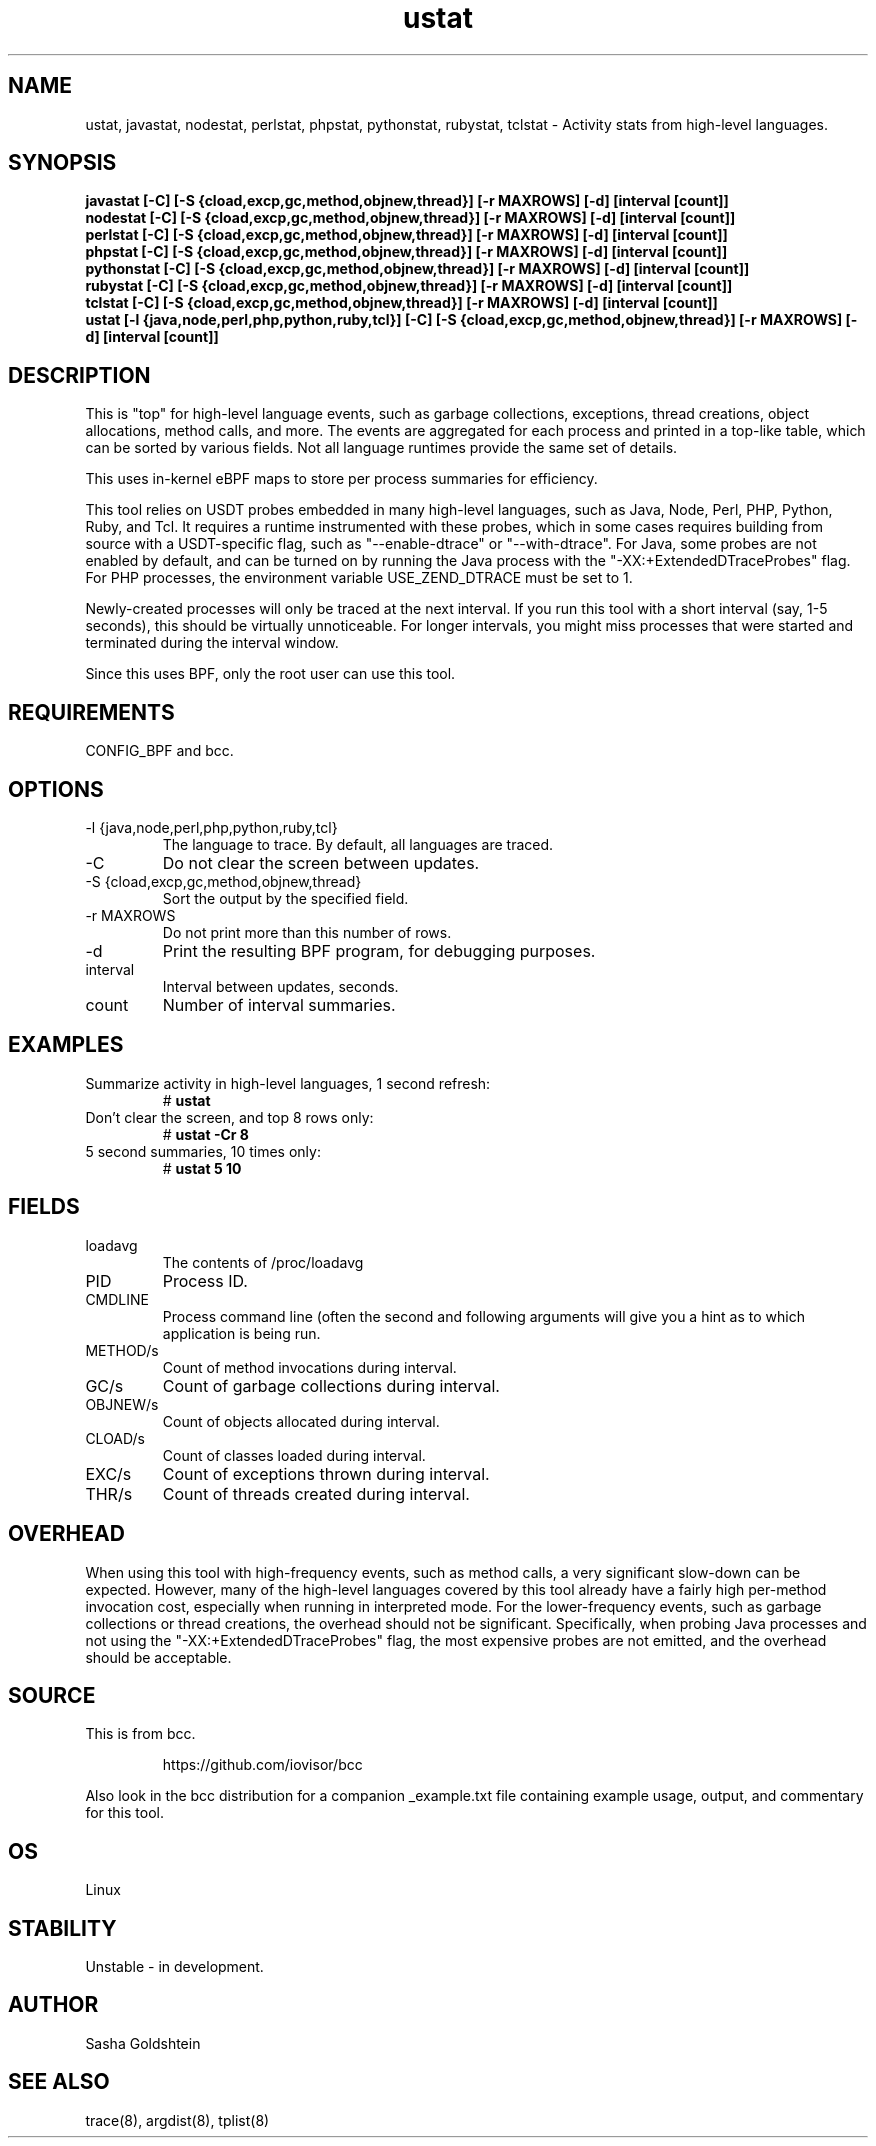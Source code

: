 
.TH ustat 8  "2018-10-09" "USER COMMANDS"
.SH NAME
ustat, javastat, nodestat, perlstat, phpstat, pythonstat, rubystat, tclstat \- Activity stats from
high-level languages.
.SH SYNOPSIS
.B javastat [-C] [-S {cload,excp,gc,method,objnew,thread}] [-r MAXROWS] [-d] [interval [count]]
.br
.B nodestat [-C] [-S {cload,excp,gc,method,objnew,thread}] [-r MAXROWS] [-d] [interval [count]]
.br
.B perlstat [-C] [-S {cload,excp,gc,method,objnew,thread}] [-r MAXROWS] [-d] [interval [count]]
.br
.B phpstat [-C] [-S {cload,excp,gc,method,objnew,thread}] [-r MAXROWS] [-d] [interval [count]]
.br
.B pythonstat [-C] [-S {cload,excp,gc,method,objnew,thread}] [-r MAXROWS] [-d] [interval [count]]
.br
.B rubystat [-C] [-S {cload,excp,gc,method,objnew,thread}] [-r MAXROWS] [-d] [interval [count]]
.br
.B tclstat [-C] [-S {cload,excp,gc,method,objnew,thread}] [-r MAXROWS] [-d] [interval [count]]
.br
.B ustat [-l {java,node,perl,php,python,ruby,tcl}] [-C] [-S {cload,excp,gc,method,objnew,thread}] [-r MAXROWS] [-d] [interval [count]]
.SH DESCRIPTION
This is "top" for high-level language events, such as garbage collections,
exceptions, thread creations, object allocations, method calls, and more. The
events are aggregated for each process and printed in a top-like table, which
can be sorted by various fields. Not all language runtimes provide the same
set of details.

This uses in-kernel eBPF maps to store per process summaries for efficiency.

This tool relies on USDT probes embedded in many high-level languages, such as
Java, Node, Perl, PHP, Python, Ruby, and Tcl. It requires a runtime instrumented with
these probes, which in some cases requires building from source with a
USDT-specific flag, such as "--enable-dtrace" or "--with-dtrace". For Java,
some probes are not enabled by default, and can be turned on by running the Java
process with the "-XX:+ExtendedDTraceProbes" flag. For PHP processes, the
environment variable USE_ZEND_DTRACE must be set to 1.

Newly-created processes will only be traced at the next interval. If you run
this tool with a short interval (say, 1-5 seconds), this should be virtually
unnoticeable. For longer intervals, you might miss processes that were started
and terminated during the interval window.

Since this uses BPF, only the root user can use this tool.
.SH REQUIREMENTS
CONFIG_BPF and bcc.
.SH OPTIONS
.TP
\-l {java,node,perl,php,python,ruby,tcl}
The language to trace. By default, all languages are traced.
.TP
\-C
Do not clear the screen between updates.
.TP
\-S {cload,excp,gc,method,objnew,thread}
Sort the output by the specified field.
.TP
\-r MAXROWS
Do not print more than this number of rows.
.TP
\-d
Print the resulting BPF program, for debugging purposes.
.TP
interval
Interval between updates, seconds.
.TP
count
Number of interval summaries.
.SH EXAMPLES
.TP
Summarize activity in high-level languages, 1 second refresh:
#
.B ustat
.TP
Don't clear the screen, and top 8 rows only:
#
.B ustat -Cr 8
.TP
5 second summaries, 10 times only:
#
.B ustat 5 10
.SH FIELDS
.TP
loadavg
The contents of /proc/loadavg
.TP
PID
Process ID.
.TP
CMDLINE
Process command line (often the second and following arguments will give you a
hint as to which application is being run.
.TP
METHOD/s
Count of method invocations during interval.
.TP
GC/s
Count of garbage collections during interval.
.TP
OBJNEW/s
Count of objects allocated during interval.
.TP
CLOAD/s
Count of classes loaded during interval.
.TP
EXC/s
Count of exceptions thrown during interval.
.TP
THR/s
Count of threads created during interval.
.SH OVERHEAD
When using this tool with high-frequency events, such as method calls, a very
significant slow-down can be expected. However, many of the high-level
languages covered by this tool already have a fairly high per-method invocation
cost, especially when running in interpreted mode. For the lower-frequency
events, such as garbage collections or thread creations, the overhead should
not be significant. Specifically, when probing Java processes and not using the
"-XX:+ExtendedDTraceProbes" flag, the most expensive probes are not emitted,
and the overhead should be acceptable.
.SH SOURCE
This is from bcc.
.IP
https://github.com/iovisor/bcc
.PP
Also look in the bcc distribution for a companion _example.txt file containing
example usage, output, and commentary for this tool.
.SH OS
Linux
.SH STABILITY
Unstable - in development.
.SH AUTHOR
Sasha Goldshtein
.SH SEE ALSO
trace(8), argdist(8), tplist(8)